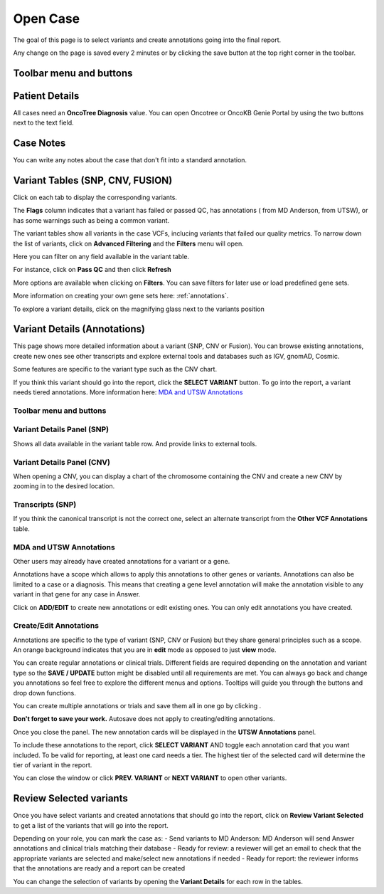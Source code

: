 .. _opencase:

Open Case
============

The goal of this page is to select variants and create annotations going into the final report.

Any change on the page is saved every 2 minutes or by clicking the save button at the top right corner in the toolbar.

Toolbar menu and buttons
------------------------
.. image:: img/opencase/menu_and_buttons.png


Patient Details
---------------

All cases need an **OncoTree Diagnosis** value. You can open Oncotree or OncoKB Genie Portal by using the two buttons next to the text field.

.. image:: img/opencase/oncotree.png
   :width: 400

Case Notes
----------

You can write any notes about the case that don't fit into a standard annotation.

Variant Tables (SNP, CNV, FUSION)
-------------------------------------------------------

Click on each tab to display the corresponding variants.

The **Flags** column indicates that a variant has failed or passed QC, has annotations (|mdaAnnotation| from MD Anderson, |utswAnnotation| from UTSW),
or has some warnings such as being a common variant.

.. |mdaAnnotation| image:: img/opencase/mda_annotation.png 
   :width: 20

.. |utswAnnotation| image:: img/opencase/utsw_annotation.png 
   :width: 20

The variant tables show all variants in the case VCFs, 
inclucing variants that failed our quality metrics.
To narrow down the list of variants, click on **Advanced Filtering** and the **Filters** menu will open.

.. image:: img/opencase/advanced_filtering_overview.png

Here you can filter on any field available in the variant table.

For instance, click on **Pass QC** and then click **Refresh**

.. image:: img/opencase/advanced_filtering_buttons.png
   :width: 600

More options are available when clicking on |filters| **Filters**. 
You can save filters for later use or load predefined gene sets.

More information on creating your own gene sets here: :ref:`annotations`.


.. |filters| image:: img/opencase/filters.png 
   :width: 80


.. image:: img/opencase/advanced_filtering_gene_sets.png
   :width: 600

To explore a variant details, 
click on the magnifying glass next to the variants position |variantdetails|

.. |variantdetails| image:: img/opencase/location_variant_details.png
   :width: 150



Variant Details (Annotations)
-----------------------------

This page shows more detailed information about a variant (SNP, CNV or Fusion).
You can browse existing annotations, create new ones see other transcripts and
explore external tools and databases such as IGV, gnomAD, Cosmic.

Some features are specific to the variant type such as the CNV chart.

If you think this variant should go into the report, click the **SELECT VARIANT** button.
To go into the report, a variant needs tiered annotations. More information here: `MDA and UTSW Annotations`_


Toolbar menu and buttons
^^^^^^^^^^^^^^^^^^^^^^^^

.. image:: img/opencase/variant_details_menu_and_buttons.png

Variant Details Panel (SNP)
^^^^^^^^^^^^^^^^^^^^^^^^^^^

Shows all data available in the variant table row. And provide links to external tools.

.. image:: img/opencase/variant_details_panel.png

Variant Details Panel (CNV)
^^^^^^^^^^^^^^^^^^^^^^^^^^^

When opening a CNV, you can display a chart of the chromosome containing the CNV and create a new CNV by zooming in to the desired location.

.. image:: img/opencase/cnv_chart.png

Transcripts (SNP)
^^^^^^^^^^^^^^^^^

If you think the canonical transcript is not the correct one, select an alternate transcript from the **Other VCF Annotations** table.

.. image:: img/opencase/change_transcript.png

MDA and UTSW Annotations
^^^^^^^^^^^^^^^^^^^^^^^^

Other users may already have created annotations for a variant or a gene.

Annotations have a scope which allows to apply this annotations to other genes or variants. Annotations can also be limited to a case or a diagnosis.
This means that creating a gene level annotation will make the annotation visible to any variant in that gene for any case in Answer.

Click on **ADD/EDIT** to create new annotations or edit existing ones. You can only edit annotations you have created.

Create/Edit Annotations
^^^^^^^^^^^^^^^^^^^^^^^

Annotations are specific to the type of variant (SNP, CNV or Fusion) but they share general principles such as a scope.
An orange background indicates that you are in **edit** mode as opposed to just **view** mode.

You can create regular annotations or clinical trials. Different fields are required depending on the annotation and variant type so the **SAVE / UPDATE** button might 
be disabled until all requirements are met. You can always go back and change you annotations so feel free to explore the different menus and options. Tooltips will guide you
through the buttons and drop down functions. 

You can create multiple annotations or trials and save them all in one go by clicking |addAnnotationButtons|.

**Don't forget to save your work.** Autosave does not apply to creating/editing annotations.

.. |addAnnotationButtons| image:: img/opencase/add_annotation_buttons.png
   :width: 250

Once you close the panel. The new annotation cards will be displayed in the **UTSW Annotations** panel.

.. image:: img/opencase/annotation_cards.png

To include these annotations to the report, click **SELECT VARIANT** AND toggle each annotation card that you want included.
To be valid for reporting, at least one card needs a tier. The highest tier of the selected card will determine the tier of variant in the report.

You can close the window or click **PREV. VARIANT** or **NEXT VARIANT** to open other variants.

Review Selected variants
------------------------

Once you have select variants and created annotations that should go into the report, click on **Review Variant Selected** to get a list
of the variants that will go into the report.

Depending on your role, you can mark the case as:
- Send variants to MD Anderson: MD Anderson will send Answer annotations and clinical trials matching their database
- Ready for review: a reviewer will get an email to check that the appropriate variants are selected and make/select new annotations if needed 
- Ready for report: the reviewer informs that the annotations are ready and a report can be created

You can change the selection of variants by opening the **Variant Details** for each row in the tables.







